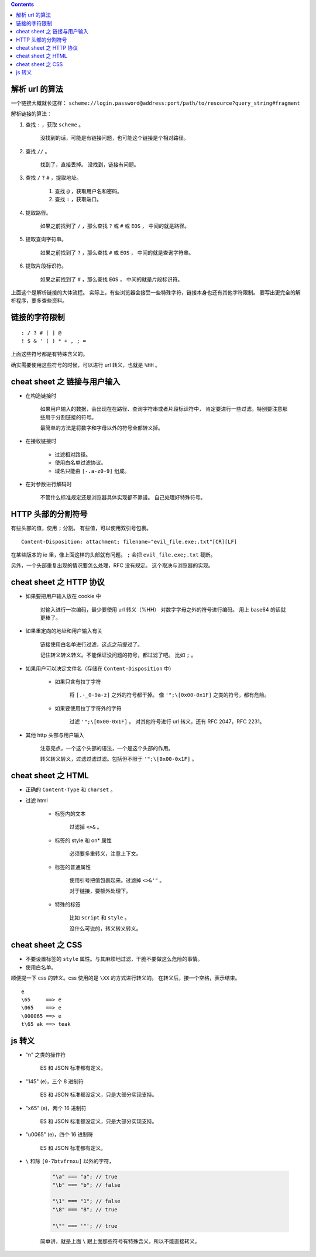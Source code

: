 .. contents::




解析 url 的算法
================

一个链接大概就长这样：
``scheme://login.password@address:port/path/to/resource?query_string#fragment``

解析链接的算法：

1. 查找 ``:`` ，获取 ``scheme`` 。

    没找到的话，可能是有链接问题，也可能这个链接是个相对路径。

2. 查找 ``//`` 。

    找到了，直接丢掉。
    没找到，链接有问题。

3. 查找 ``/`` ``?`` ``#`` ，提取地址。

    1. 查找 ``@`` ，获取用户名和密码。
    2. 查找 ``:`` ，获取端口。

4. 提取路径。

    如果之前找到了 ``/`` ，那么查找 ``?`` 或 ``#`` 或 ``EOS`` ，
    中间的就是路径。

5. 提取查询字符串。

    如果之前找到了 ``?`` ，那么查找 ``#`` 或 ``EOS`` ，
    中间的就是查询字符串。

6. 提取片段标识符。

    如果之前找到了 ``#`` ，那么查找 ``EOS`` ，
    中间的就是片段标识符。

上面这个是解析链接的大体流程。
实际上，有些浏览器会接受一些特殊字符，链接本身也还有其他字符限制。
要写出更完全的解析程序，要多查些资料。




链接的字符限制
=================

::

    : / ? # [ ] @
    ! $ & ' ( ) * + , ; =

上面这些符号都是有特殊含义的。

确实需要使用这些符号的时候，可以进行 url 转义，也就是 ``%HH`` 。





cheat sheet 之 链接与用户输入
================================

+ 在构造链接时

    如果用户输入的数据，会出现在在路径、查询字符串或者片段标识符中，
    肯定要进行一些过滤。特别要注意那些用于分割链接的符号。

    最简单的方法是将数字和字母以外的符号全部转义掉。

+ 在接收链接时

    + 过滤相对路径。
    + 使用白名单过滤协议。
    + 域名只能由 ``[-.a-z0-9]`` 组成。

+ 在对参数进行解码时

    不管什么标准规定还是浏览器具体实现都不靠谱。
    自己处理好特殊符号。





HTTP 头部的分割符号
=======================

有些头部的值，使用 ``;`` 分割。
有些值，可以使用双引号包裹。

::

    Content-Disposition: attachment; filename="evil_file.exe;.txt"[CR][LF]

在某些版本的 ie 里，像上面这样的头部就有问题。
``;`` 会把 ``evil_file.exe;.txt`` 截断。


另外，一个头部重复出现的情况要怎么处理，RFC 没有规定。
这个取决与浏览器的实现。






cheat sheet 之 HTTP 协议
=========================

+ 如果要把用户输入放在 cookie 中

    对输入进行一次编码，最少要使用 url 转义（%HH）
    对数字字母之外的符号进行编码。
    用上 base64 的话就更棒了。

+ 如果重定向的地址和用户输入有关

    链接使用白名单进行过滤，这点之前提过了。

    记住转义转义转义。不能保证没问题的符号，都过滤了吧。
    比如 ``;`` 。

+ 如果用户可以决定文件名（存储在 ``Content-Disposition`` 中）

    + 如果只含有拉丁字符

        将 ``[.-_0-9a-z]`` 之外的符号都干掉。
        像 ``'";\[0x00-0x1F]`` 之类的符号，都有危险。

    + 如果要使用拉丁字符外的字符

        过滤 ``'";\[0x00-0x1F]`` 。
        对其他符号进行 url 转义，还有 RFC 2047，RFC 2231。

+ 其他 http 头部与用户输入

    注意亮点，一个这个头部的语法，一个是这个头部的作用。

    转义转义转义，过滤过滤过滤。包括但不限于 ``'";\[0x00-0x1F]`` 。






cheat sheet 之 HTML
========================

+ 正确的 ``Content-Type`` 和 ``charset`` 。

+ 过滤 html

    + 标签内的文本

        过滤掉 ``<>&`` 。

    + 标签的 style 和 on* 属性

        必须要多重转义，注意上下文。

    + 标签的普通属性

        使用引号把值包裹起来。过滤掉 ``<>&'"`` 。

        对于链接，要额外处理下。

    + 特殊的标签

        比如 ``script`` 和 ``style`` 。

        没什么可说的，转义转义转义。









cheat sheet 之 CSS
=====================

+ 不要设置标签的 ``style`` 属性。与其麻烦地过滤，干脆不要做这么危险的事情。

+ 使用白名单。


顺便提一下 css 的转义。css 使用的是 ``\XX`` 的方式进行转义的。
在转义后，接一个空格，表示结束。

::

    e
    \65     ==> e
    \065    ==> e
    \000065 ==> e
    t\65 ak ==> teak







js 转义
==========

+ "\n" 之类的操作符

    ES 和 JSON 标准都有定义。

+ "\145" (e)，三个 8 进制符

    ES 和 JSON 标准都没定义，只是大部分实现支持。

+ "\x65" (e)，两个 16 进制符

    ES 和 JSON 标准都没定义，只是大部分实现支持。

+ "\u0065" (e)，四个 16 进制符

    ES 和 JSON 标准都有定义。

+ ``\`` 和除 ``[0-7btvfrnxu]`` 以外的字符，

    .. code:: javascript

        "\a" === "a"; // true
        "\b" === "b"; // false

        "\1" === "1"; // false
        "\8" === "8"; // true

        "\"" === '"'; // true

    简单讲，就是上面 ``\`` 跟上面那些符号有特殊含义，所以不能直接转义。

